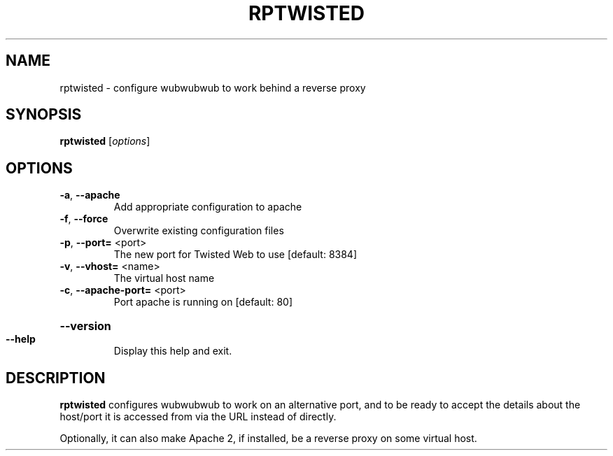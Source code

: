 .TH RPTWISTED "8" "November 2002" "" "System Commands"
.SH NAME
rptwisted \- configure wubwubwub to work behind a reverse proxy 
.SH SYNOPSIS
.B rptwisted
[\fIoptions\fR]
.SH OPTIONS
.TP
\fB\-a\fR, \fB\-\-apache\fR
Add appropriate configuration to apache
.TP
\fB\-f\fR, \fB\-\-force\fR
Overwrite existing configuration files
.TP
\fB\-p\fR, \fB\-\-port=\fR <port>
The new port for Twisted Web to use [default: 8384]
.TP
\fB\-v\fR, \fB\-\-vhost=\fR <name>
The virtual host name
.TP
\fB\-c\fR, \fB\-\-apache\-port=\fR <port>
Port apache is running on [default: 80]
.HP
\fB\-\-version\fR
.TP
\fB\-\-help\fR
Display this help and exit.
.SH DESCRIPTION
.B rptwisted
configures wubwubwub to work on an alternative port, and to be ready
to accept the details about the host/port it is accessed from via the URL
instead of directly.
.PP
Optionally, it can also make Apache 2, if installed, be a reverse
proxy on some virtual host.
